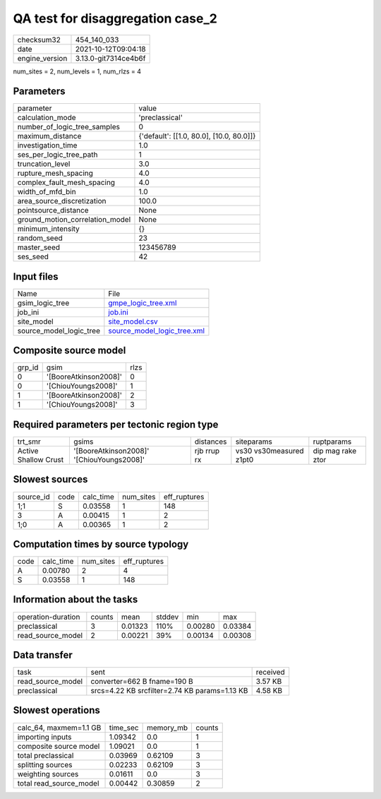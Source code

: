 QA test for disaggregation case_2
=================================

+----------------+----------------------+
| checksum32     | 454_140_033          |
+----------------+----------------------+
| date           | 2021-10-12T09:04:18  |
+----------------+----------------------+
| engine_version | 3.13.0-git7314ce4b6f |
+----------------+----------------------+

num_sites = 2, num_levels = 1, num_rlzs = 4

Parameters
----------
+---------------------------------+------------------------------------------+
| parameter                       | value                                    |
+---------------------------------+------------------------------------------+
| calculation_mode                | 'preclassical'                           |
+---------------------------------+------------------------------------------+
| number_of_logic_tree_samples    | 0                                        |
+---------------------------------+------------------------------------------+
| maximum_distance                | {'default': [[1.0, 80.0], [10.0, 80.0]]} |
+---------------------------------+------------------------------------------+
| investigation_time              | 1.0                                      |
+---------------------------------+------------------------------------------+
| ses_per_logic_tree_path         | 1                                        |
+---------------------------------+------------------------------------------+
| truncation_level                | 3.0                                      |
+---------------------------------+------------------------------------------+
| rupture_mesh_spacing            | 4.0                                      |
+---------------------------------+------------------------------------------+
| complex_fault_mesh_spacing      | 4.0                                      |
+---------------------------------+------------------------------------------+
| width_of_mfd_bin                | 1.0                                      |
+---------------------------------+------------------------------------------+
| area_source_discretization      | 100.0                                    |
+---------------------------------+------------------------------------------+
| pointsource_distance            | None                                     |
+---------------------------------+------------------------------------------+
| ground_motion_correlation_model | None                                     |
+---------------------------------+------------------------------------------+
| minimum_intensity               | {}                                       |
+---------------------------------+------------------------------------------+
| random_seed                     | 23                                       |
+---------------------------------+------------------------------------------+
| master_seed                     | 123456789                                |
+---------------------------------+------------------------------------------+
| ses_seed                        | 42                                       |
+---------------------------------+------------------------------------------+

Input files
-----------
+-------------------------+--------------------------------------------------------------+
| Name                    | File                                                         |
+-------------------------+--------------------------------------------------------------+
| gsim_logic_tree         | `gmpe_logic_tree.xml <gmpe_logic_tree.xml>`_                 |
+-------------------------+--------------------------------------------------------------+
| job_ini                 | `job.ini <job.ini>`_                                         |
+-------------------------+--------------------------------------------------------------+
| site_model              | `site_model.csv <site_model.csv>`_                           |
+-------------------------+--------------------------------------------------------------+
| source_model_logic_tree | `source_model_logic_tree.xml <source_model_logic_tree.xml>`_ |
+-------------------------+--------------------------------------------------------------+

Composite source model
----------------------
+--------+-----------------------+------+
| grp_id | gsim                  | rlzs |
+--------+-----------------------+------+
| 0      | '[BooreAtkinson2008]' | 0    |
+--------+-----------------------+------+
| 0      | '[ChiouYoungs2008]'   | 1    |
+--------+-----------------------+------+
| 1      | '[BooreAtkinson2008]' | 2    |
+--------+-----------------------+------+
| 1      | '[ChiouYoungs2008]'   | 3    |
+--------+-----------------------+------+

Required parameters per tectonic region type
--------------------------------------------
+----------------------+-------------------------------------------+-------------+-------------------------+-------------------+
| trt_smr              | gsims                                     | distances   | siteparams              | ruptparams        |
+----------------------+-------------------------------------------+-------------+-------------------------+-------------------+
| Active Shallow Crust | '[BooreAtkinson2008]' '[ChiouYoungs2008]' | rjb rrup rx | vs30 vs30measured z1pt0 | dip mag rake ztor |
+----------------------+-------------------------------------------+-------------+-------------------------+-------------------+

Slowest sources
---------------
+-----------+------+-----------+-----------+--------------+
| source_id | code | calc_time | num_sites | eff_ruptures |
+-----------+------+-----------+-----------+--------------+
| 1;1       | S    | 0.03558   | 1         | 148          |
+-----------+------+-----------+-----------+--------------+
| 3         | A    | 0.00415   | 1         | 2            |
+-----------+------+-----------+-----------+--------------+
| 1;0       | A    | 0.00365   | 1         | 2            |
+-----------+------+-----------+-----------+--------------+

Computation times by source typology
------------------------------------
+------+-----------+-----------+--------------+
| code | calc_time | num_sites | eff_ruptures |
+------+-----------+-----------+--------------+
| A    | 0.00780   | 2         | 4            |
+------+-----------+-----------+--------------+
| S    | 0.03558   | 1         | 148          |
+------+-----------+-----------+--------------+

Information about the tasks
---------------------------
+--------------------+--------+---------+--------+---------+---------+
| operation-duration | counts | mean    | stddev | min     | max     |
+--------------------+--------+---------+--------+---------+---------+
| preclassical       | 3      | 0.01323 | 110%   | 0.00280 | 0.03384 |
+--------------------+--------+---------+--------+---------+---------+
| read_source_model  | 2      | 0.00221 | 39%    | 0.00134 | 0.00308 |
+--------------------+--------+---------+--------+---------+---------+

Data transfer
-------------
+-------------------+-----------------------------------------------+----------+
| task              | sent                                          | received |
+-------------------+-----------------------------------------------+----------+
| read_source_model | converter=662 B fname=190 B                   | 3.57 KB  |
+-------------------+-----------------------------------------------+----------+
| preclassical      | srcs=4.22 KB srcfilter=2.74 KB params=1.13 KB | 4.58 KB  |
+-------------------+-----------------------------------------------+----------+

Slowest operations
------------------
+-------------------------+----------+-----------+--------+
| calc_64, maxmem=1.1 GB  | time_sec | memory_mb | counts |
+-------------------------+----------+-----------+--------+
| importing inputs        | 1.09342  | 0.0       | 1      |
+-------------------------+----------+-----------+--------+
| composite source model  | 1.09021  | 0.0       | 1      |
+-------------------------+----------+-----------+--------+
| total preclassical      | 0.03969  | 0.62109   | 3      |
+-------------------------+----------+-----------+--------+
| splitting sources       | 0.02233  | 0.62109   | 3      |
+-------------------------+----------+-----------+--------+
| weighting sources       | 0.01611  | 0.0       | 3      |
+-------------------------+----------+-----------+--------+
| total read_source_model | 0.00442  | 0.30859   | 2      |
+-------------------------+----------+-----------+--------+